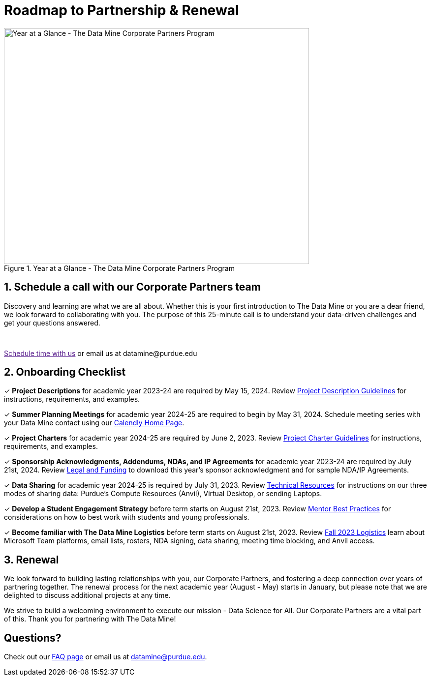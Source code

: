 = Roadmap to Partnership & Renewal

image::1.png[Year at a Glance - The Data Mine Corporate Partners Program, width=620, height=480, loading=lazy, title="Year at a Glance - The Data Mine Corporate Partners Program"]

== 1. Schedule a call with our Corporate Partners team

Discovery and learning are what we are all about. Whether this is your first introduction to The Data Mine or you are a dear friend, we look forward to collaborating with you. The purpose of this 25-minute call is to understand your data-driven challenges and get your questions answered.   

++++
<br>
<!-- Calendly link widget begin -->
<link href="https://assets.calendly.com/assets/external/widget.css" rel="stylesheet">
<script src="https://assets.calendly.com/assets/external/widget.js" type="text/javascript" async></script>
<p><a href="" onclick="Calendly.initPopupWidget({url: 'https://calendly.com/datamine'});return false;">Schedule time with us</a> or email us at datamine@purdue.edu </p>
<!-- Calendly link widget end -->
++++

== 2. Onboarding Checklist

&#10003; *Project Descriptions* for academic year 2023-24 are required by May 15, 2024. Review xref:project_descriptions.adoc[Project Description Guidelines] for instructions, requirements, and examples.

&#10003; *Summer Planning Meetings* for academic year 2024-25 are required to begin by May 31, 2024. Schedule meeting series with your Data Mine contact using our link:https://calendly.com/datamine[Calendly Home Page].

&#10003; *Project Charters* for academic year 2024-25 are required by June 2, 2023. Review xref:projectcharter.adoc[Project Charter Guidelines] for instructions, requirements, and examples.

&#10003; *Sponsorship Acknowledgments, Addendums, NDAs, and IP Agreements* for academic year 2023-24 are required by July 21st, 2024. Review xref:legal.adoc[Legal and Funding] to download this year's sponsor acknowledgment and for sample NDA/IP Agreements.

&#10003; *Data Sharing* for academic year 2024-25 is required by July 31, 2023. Review xref:technicalresources.adoc[Technical Resources] for instructions on our three modes of sharing data: Purdue's Compute Resources (Anvil), Virtual Desktop, or sending Laptops.

&#10003; *Develop a Student Engagement Strategy* before term starts on August 21st, 2023. Review xref:mentoringbestpractices.adoc[Mentor Best Practices] for considerations on how to best work with students and young professionals.

&#10003; *Become familiar with The Data Mine Logistics* before term starts on August 21st, 2023. Review xref:semester_logistics.adoc[Fall 2023 Logistics] learn about Microsoft Team platforms, email lists, rosters, NDA signing, data sharing, meeting time blocking, and Anvil access.

== 3. Renewal

We look forward to building lasting relationships with you, our Corporate Partners, and fostering a deep connection over years of partnering together. The renewal process for the next academic year (August - May) starts in January, but please note that we are delighted to discuss additional projects at any time. 

We strive to build a welcoming environment to execute our mission - Data Science for All. Our Corporate Partners are a vital part of this. Thank you for partnering with The Data Mine!

== Questions? 

Check out our xref:faq.adoc[FAQ page] or email us at datamine@purdue.edu. 
